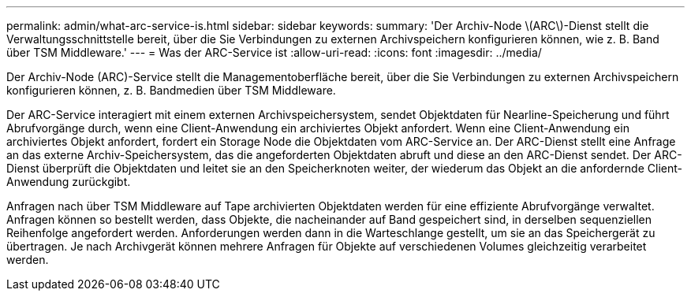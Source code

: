 ---
permalink: admin/what-arc-service-is.html 
sidebar: sidebar 
keywords:  
summary: 'Der Archiv-Node \(ARC\)-Dienst stellt die Verwaltungsschnittstelle bereit, über die Sie Verbindungen zu externen Archivspeichern konfigurieren können, wie z. B. Band über TSM Middleware.' 
---
= Was der ARC-Service ist
:allow-uri-read: 
:icons: font
:imagesdir: ../media/


[role="lead"]
Der Archiv-Node (ARC)-Service stellt die Managementoberfläche bereit, über die Sie Verbindungen zu externen Archivspeichern konfigurieren können, z. B. Bandmedien über TSM Middleware.

Der ARC-Service interagiert mit einem externen Archivspeichersystem, sendet Objektdaten für Nearline-Speicherung und führt Abrufvorgänge durch, wenn eine Client-Anwendung ein archiviertes Objekt anfordert. Wenn eine Client-Anwendung ein archiviertes Objekt anfordert, fordert ein Storage Node die Objektdaten vom ARC-Service an. Der ARC-Dienst stellt eine Anfrage an das externe Archiv-Speichersystem, das die angeforderten Objektdaten abruft und diese an den ARC-Dienst sendet. Der ARC-Dienst überprüft die Objektdaten und leitet sie an den Speicherknoten weiter, der wiederum das Objekt an die anfordernde Client-Anwendung zurückgibt.

Anfragen nach über TSM Middleware auf Tape archivierten Objektdaten werden für eine effiziente Abrufvorgänge verwaltet. Anfragen können so bestellt werden, dass Objekte, die nacheinander auf Band gespeichert sind, in derselben sequenziellen Reihenfolge angefordert werden. Anforderungen werden dann in die Warteschlange gestellt, um sie an das Speichergerät zu übertragen. Je nach Archivgerät können mehrere Anfragen für Objekte auf verschiedenen Volumes gleichzeitig verarbeitet werden.
